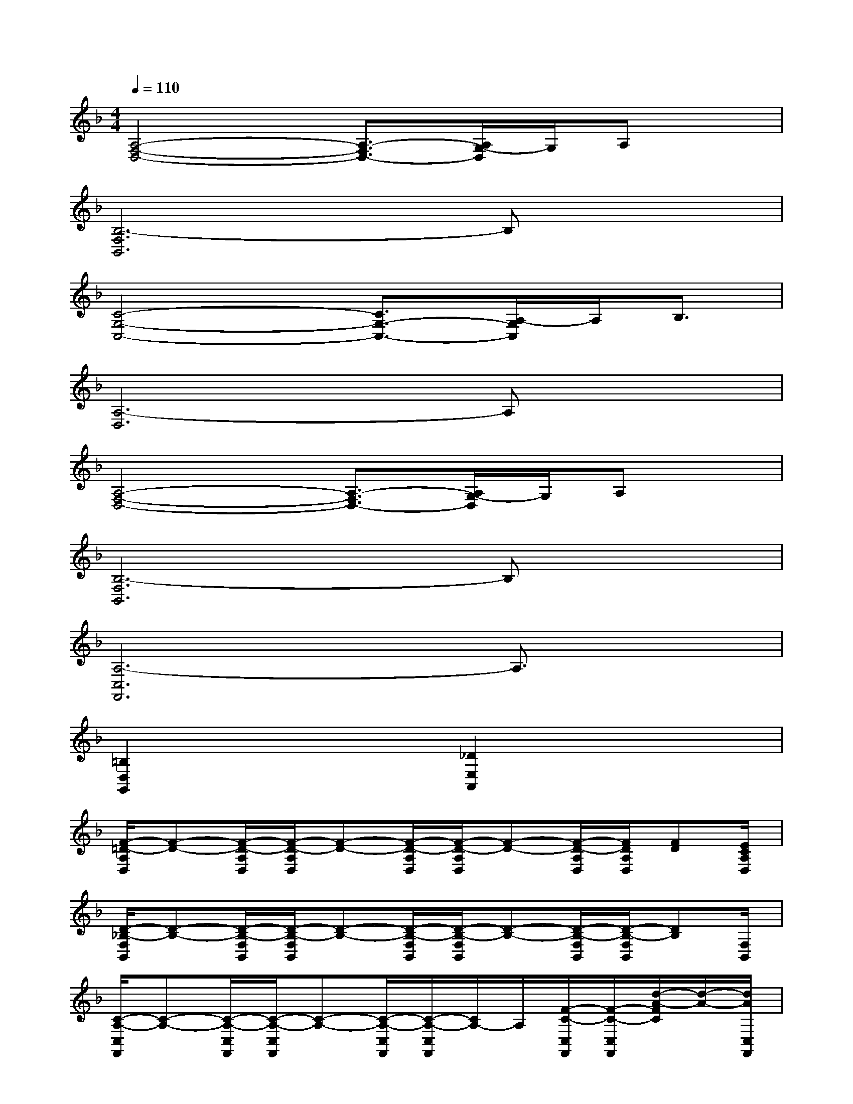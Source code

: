 X:1
T:
M:4/4
L:1/8
Q:1/4=110
K:F%1flats
V:1
[A,4-F,4-D,4-][A,3/2-F,3/2D,3/2-][A,/2G,/2-D,/2]G,/2A,x/2|
[B,6-F,6B,,6]B,x|
[C4-G,4-C,4-][C3/2G,3/2-C,3/2-][A,/2-G,/2C,/2]A,/2B,3/2|
[A,6-D,6]A,x|
[A,4-F,4-D,4-][A,3/2-F,3/2D,3/2-][A,/2G,/2-D,/2]G,/2A,x/2|
[B,6-F,6B,,6]B,x|
[A,6-C,6F,,6]A,3/2x/2|
[=B,2D,2G,,2]x2[_D2E,2A,,2]x2|
[F/2-=D/2-A,/2D,/2][F-D-][F/2-D/2-A,/2D,/2][F/2-D/2-A,/2D,/2][F-D-][F/2-D/2-A,/2D,/2][F/2-D/2-A,/2D,/2][F-D-][F/2-D/2-A,/2D,/2][F/2D/2A,/2D,/2][FD][E/2C/2A,/2D,/2]|
[D/2-_B,/2-F,/2B,,/2][D-B,-][D/2-B,/2-F,/2B,,/2][D/2-B,/2-F,/2B,,/2][D-B,-][D/2-B,/2-F,/2B,,/2][D/2-B,/2-F,/2B,,/2][D-B,-][D/2-B,/2-F,/2B,,/2][D/2-B,/2-F,/2B,,/2][DB,][F,/2B,,/2]|
[C/2-A,/2-C,/2F,,/2][C-A,-][C/2-A,/2-C,/2F,,/2][C/2-A,/2-C,/2F,,/2][C-A,-][C/2-A,/2-C,/2F,,/2][C/2-A,/2-C,/2F,,/2][C/2A,/2-]A,/2[F/2-C/2-C,/2F,,/2][F/2-C/2-C,/2F,,/2][d/2-A/2-F/2C/2][d/2-A/2-][d/2A/2C,/2F,,/2]|
[c/2-G/2-G,/2C,/2][c-G-][c/2-G/2-G,/2C,/2][c/2-G/2-G,/2C,/2][c-G-][c/2-G/2-G,/2C,/2][c/2-G/2-G,/2C,/2][c-G-][c/2-G/2-G,/2C,/2][c/2-G/2-G,/2C,/2][c-G-][c/2G/2G,/2C,/2]|
[d/2-A/2-A,/2D,/2][d-A-][d/2-A/2-A,/2D,/2][d/2-A/2-A,/2D,/2][d-A-][d/2-A/2-A,/2D,/2][d/2-A/2-A,/2D,/2][d-A-][d/2-A/2-A,/2D,/2][d/2A/2A,/2D,/2][dA][c/2G/2A,/2D,/2]|
[B/2-F/2-F,/2B,,/2][B-F-][B/2-F/2-F,/2B,,/2][B/2-F/2-F,/2B,,/2][B-F-][B/2-F/2-F,/2B,,/2][B/2-F/2-F,/2B,,/2][B-F-][B/2-F/2-F,/2B,,/2][B/2-F/2-F,/2B,,/2][BF][F,/2B,,/2]|
[C/2-A,/2-C,/2F,,/2][C-A,-][C/2-A,/2-C,/2F,,/2][C/2-A,/2-C,/2F,,/2][C-A,-][C/2-A,/2-C,/2F,,/2][C/2-A,/2-C,/2F,,/2][C-A,-][C/2A,/2C,/2F,,/2][C,/2F,,/2][C/2A,/2]x/2[C,/2F,,/2]|
[D/2-B,/2-G,/2C,/2][D/2B,/2-]B,/2[F/2-D/2-G,/2C,/2][F/2-D/2G,/2C,/2][F/2D/2-B,/2-][D/2-B,/2-][D/2B,/2G,/2C,/2][E/2-C/2-G,/2C,/2][E/2C/2-]C/2[G/2-E/2-G,/2C,/2][G/2E/2-G,/2C,/2][c/2-G/2-E/2][c/2-G/2-][c/2G/2G,/2C,/2]